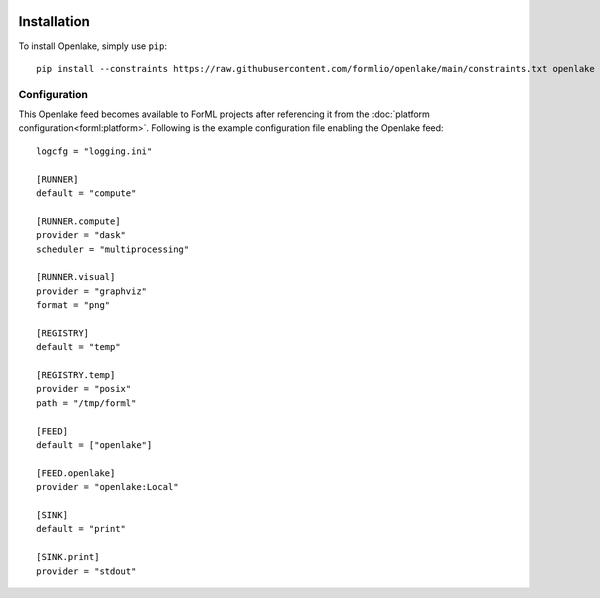  .. Licensed to the Apache Software Foundation (ASF) under one
    or more contributor license agreements.  See the NOTICE file
    distributed with this work for additional information
    regarding copyright ownership.  The ASF licenses this file
    to you under the Apache License, Version 2.0 (the
    "License"); you may not use this file except in compliance
    with the License.  You may obtain a copy of the License at
 ..   http://www.apache.org/licenses/LICENSE-2.0
 .. Unless required by applicable law or agreed to in writing,
    software distributed under the License is distributed on an
    "AS IS" BASIS, WITHOUT WARRANTIES OR CONDITIONS OF ANY
    KIND, either express or implied.  See the License for the
    specific language governing permissions and limitations
    under the License.

Installation
============

To install Openlake, simply use ``pip``::

    pip install --constraints https://raw.githubusercontent.com/formlio/openlake/main/constraints.txt openlake


Configuration
-------------

This Openlake feed becomes available to ForML projects after referencing it from
the :doc:`platform configuration<forml:platform>`. Following is the example configuration file enabling the Openlake
feed::

    logcfg = "logging.ini"

    [RUNNER]
    default = "compute"

    [RUNNER.compute]
    provider = "dask"
    scheduler = "multiprocessing"

    [RUNNER.visual]
    provider = "graphviz"
    format = "png"

    [REGISTRY]
    default = "temp"

    [REGISTRY.temp]
    provider = "posix"
    path = "/tmp/forml"

    [FEED]
    default = ["openlake"]

    [FEED.openlake]
    provider = "openlake:Local"

    [SINK]
    default = "print"

    [SINK.print]
    provider = "stdout"
